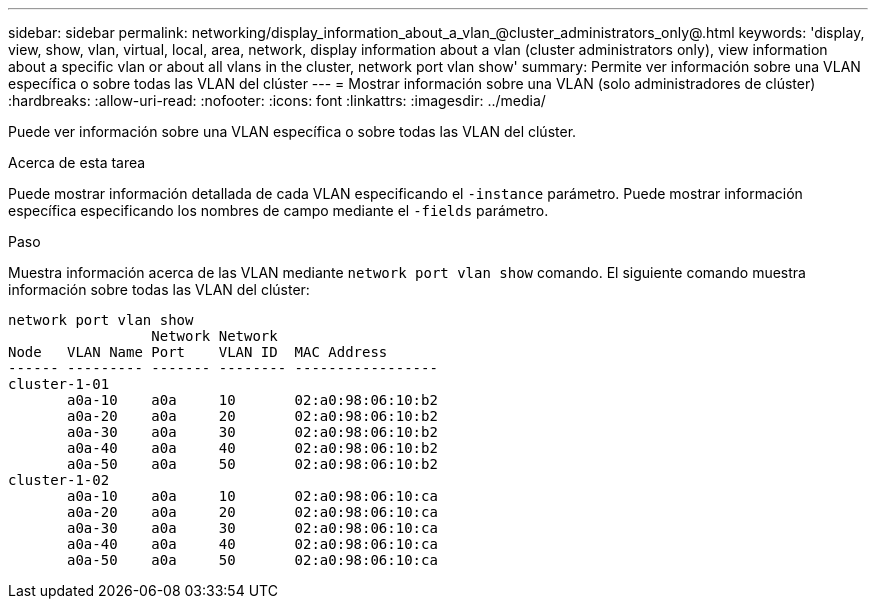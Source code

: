 ---
sidebar: sidebar 
permalink: networking/display_information_about_a_vlan_@cluster_administrators_only@.html 
keywords: 'display, view, show, vlan, virtual, local, area, network, display information about a vlan (cluster administrators only), view information about a specific vlan or about all vlans in the cluster, network port vlan show' 
summary: Permite ver información sobre una VLAN específica o sobre todas las VLAN del clúster 
---
= Mostrar información sobre una VLAN (solo administradores de clúster)
:hardbreaks:
:allow-uri-read: 
:nofooter: 
:icons: font
:linkattrs: 
:imagesdir: ../media/


[role="lead"]
Puede ver información sobre una VLAN específica o sobre todas las VLAN del clúster.

.Acerca de esta tarea
Puede mostrar información detallada de cada VLAN especificando el `-instance` parámetro. Puede mostrar información específica especificando los nombres de campo mediante el `-fields` parámetro.

.Paso
Muestra información acerca de las VLAN mediante `network port vlan show` comando. El siguiente comando muestra información sobre todas las VLAN del clúster:

....
network port vlan show
                 Network Network
Node   VLAN Name Port    VLAN ID  MAC Address
------ --------- ------- -------- -----------------
cluster-1-01
       a0a-10    a0a     10       02:a0:98:06:10:b2
       a0a-20    a0a     20       02:a0:98:06:10:b2
       a0a-30    a0a     30       02:a0:98:06:10:b2
       a0a-40    a0a     40       02:a0:98:06:10:b2
       a0a-50    a0a     50       02:a0:98:06:10:b2
cluster-1-02
       a0a-10    a0a     10       02:a0:98:06:10:ca
       a0a-20    a0a     20       02:a0:98:06:10:ca
       a0a-30    a0a     30       02:a0:98:06:10:ca
       a0a-40    a0a     40       02:a0:98:06:10:ca
       a0a-50    a0a     50       02:a0:98:06:10:ca
....